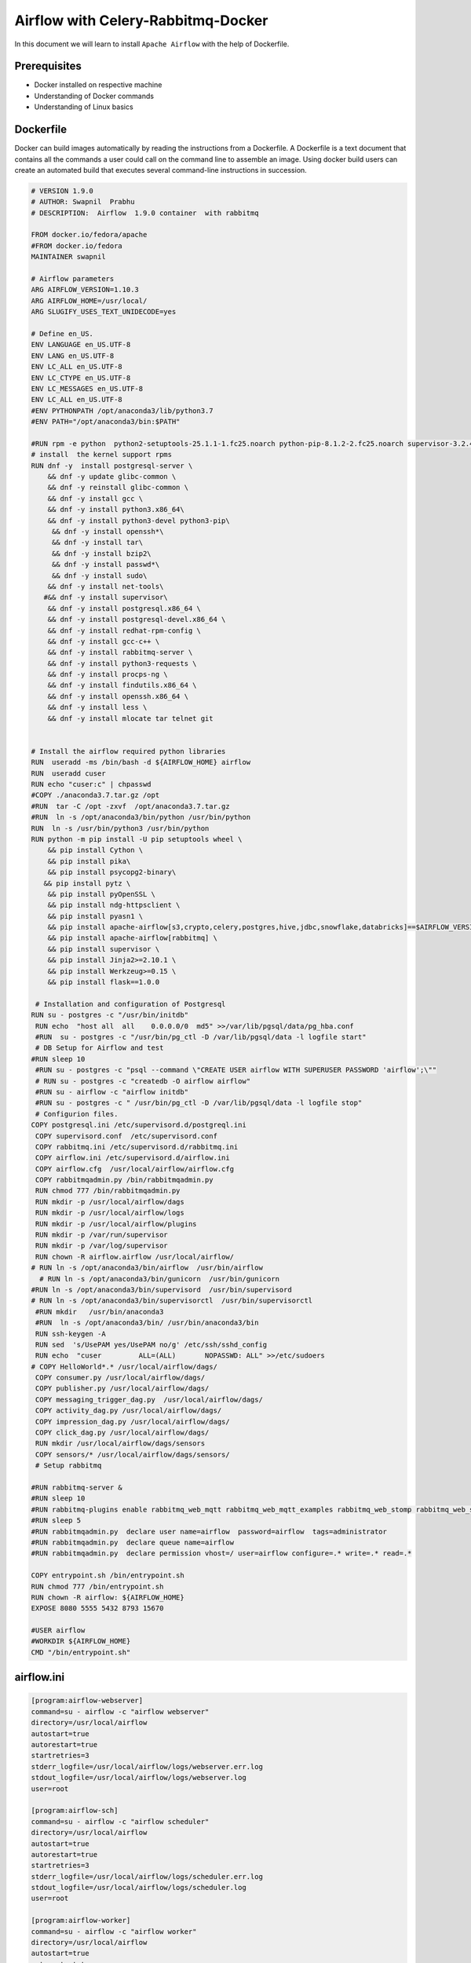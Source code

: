 ####################################
Airflow with Celery-Rabbitmq-Docker
####################################

.. image:: images/airflow+celery+rabbitmq+docker.png
   :width: 200px
   :height: 100px
   :alt: Alternate text

In this document we will learn to install ``Apache Airflow`` with the help of Dockerfile.


Prerequisites
--------------

- Docker installed on respective machine
- Understanding of Docker commands 
- Understanding of Linux basics

Dockerfile
------------

Docker can build images automatically by reading the instructions from a Dockerfile. A Dockerfile is a text document that contains all the commands a user could call on the command line to assemble an image. Using docker build users can create an automated build that executes several command-line instructions in succession.

.. code-block:: bash

   # VERSION 1.9.0 
   # AUTHOR: Swapnil  Prabhu 
   # DESCRIPTION:  Airflow  1.9.0 container  with rabbitmq  
 
   FROM docker.io/fedora/apache 
   #FROM docker.io/fedora 
   MAINTAINER swapnil 
 
   # Airflow parameters 
   ARG AIRFLOW_VERSION=1.10.3 
   ARG AIRFLOW_HOME=/usr/local/ 
   ARG SLUGIFY_USES_TEXT_UNIDECODE=yes 
 
   # Define en_US. 
   ENV LANGUAGE en_US.UTF-8 
   ENV LANG en_US.UTF-8 
   ENV LC_ALL en_US.UTF-8 
   ENV LC_CTYPE en_US.UTF-8 
   ENV LC_MESSAGES en_US.UTF-8 
   ENV LC_ALL en_US.UTF-8 
   #ENV PYTHONPATH /opt/anaconda3/lib/python3.7 
   #ENV PATH="/opt/anaconda3/bin:$PATH" 
 
   #RUN rpm -e python  python2-setuptools-25.1.1-1.fc25.noarch python-pip-8.1.2-2.fc25.noarch supervisor-3.2.4-1.fc25.noarch python-         chardet-2.3.0-1.fc25.noarch python2-requests-2.10.0-4.fc25.noarch 
   # install  the kernel support rpms  
   RUN dnf -y  install postgresql-server \ 
       && dnf -y update glibc-common \ 
       && dnf -y reinstall glibc-common \ 
       && dnf -y install gcc \ 
       && dnf -y install python3.x86_64\ 
       && dnf -y install python3-devel python3-pip\ 
        && dnf -y install openssh*\ 
        && dnf -y install tar\ 
        && dnf -y install bzip2\ 
        && dnf -y install passwd*\ 
        && dnf -y install sudo\ 
       && dnf -y install net-tools\ 
      #&& dnf -y install supervisor\ 
       && dnf -y install postgresql.x86_64 \ 
       && dnf -y install postgresql-devel.x86_64 \ 
       && dnf -y install redhat-rpm-config \ 
       && dnf -y install gcc-c++ \ 
       && dnf -y install rabbitmq-server \ 
       && dnf -y install python3-requests \ 
       && dnf -y install procps-ng \ 
       && dnf -y install findutils.x86_64 \ 
       && dnf -y install openssh.x86_64 \ 
       && dnf -y install less \ 
       && dnf -y install mlocate tar telnet git  
 
     
   # Install the airflow required python libraries 
   RUN  useradd -ms /bin/bash -d ${AIRFLOW_HOME} airflow  
   RUN  useradd cuser 
   RUN echo "cuser:c" | chpasswd  
   #COPY ./anaconda3.7.tar.gz /opt 
   #RUN  tar -C /opt -zxvf  /opt/anaconda3.7.tar.gz 
   #RUN  ln -s /opt/anaconda3/bin/python /usr/bin/python 
   RUN  ln -s /usr/bin/python3 /usr/bin/python 
   RUN python -m pip install -U pip setuptools wheel \ 
       && pip install Cython \ 
       && pip install pika\ 
       && pip install psycopg2-binary\ 
      && pip install pytz \ 
       && pip install pyOpenSSL \ 
       && pip install ndg-httpsclient \ 
       && pip install pyasn1 \ 
       && pip install apache-airflow[s3,crypto,celery,postgres,hive,jdbc,snowflake,databricks]==$AIRFLOW_VERSION \ 
       && pip install apache-airflow[rabbitmq] \ 
       && pip install supervisor \ 
       && pip install Jinja2>=2.10.1 \ 
       && pip install Werkzeug>=0.15 \ 
       && pip install flask==1.0.0 
 
    # Installation and configuration of Postgresql 
   RUN su - postgres -c "/usr/bin/initdb" 
    RUN echo  "host all  all    0.0.0.0/0  md5" >>/var/lib/pgsql/data/pg_hba.conf 
    #RUN  su - postgres -c "/usr/bin/pg_ctl -D /var/lib/pgsql/data -l logfile start" 
    # DB Setup for Airflow and test 
   #RUN sleep 10 
    #RUN su - postgres -c "psql --command \"CREATE USER airflow WITH SUPERUSER PASSWORD 'airflow';\"" 
    # RUN su - postgres -c "createdb -O airflow airflow" 
    #RUN su - airflow -c "airflow initdb" 
    #RUN su - postgres -c " /usr/bin/pg_ctl -D /var/lib/pgsql/data -l logfile stop" 
    # Configurion files. 
   COPY postgresql.ini /etc/supervisord.d/postgreql.ini 
    COPY supervisord.conf  /etc/supervisord.conf 
    COPY rabbitmq.ini /etc/supervisord.d/rabbitmq.ini 
    COPY airflow.ini /etc/supervisord.d/airflow.ini 
    COPY airflow.cfg  /usr/local/airflow/airflow.cfg 
    COPY rabbitmqadmin.py /bin/rabbitmqadmin.py 
    RUN chmod 777 /bin/rabbitmqadmin.py 
    RUN mkdir -p /usr/local/airflow/dags 
    RUN mkdir -p /usr/local/airflow/logs 
    RUN mkdir -p /usr/local/airflow/plugins 
    RUN mkdir -p /var/run/supervisor 
    RUN mkdir -p /var/log/supervisor 
    RUN chown -R airflow.airflow /usr/local/airflow/ 
   # RUN ln -s /opt/anaconda3/bin/airflow  /usr/bin/airflow 
     # RUN ln -s /opt/anaconda3/bin/gunicorn  /usr/bin/gunicorn 
   #RUN ln -s /opt/anaconda3/bin/supervisord  /usr/bin/supervisord 
   # RUN ln -s /opt/anaconda3/bin/supervisorctl  /usr/bin/supervisorctl 
    #RUN mkdir   /usr/bin/anaconda3 
    #RUN  ln -s /opt/anaconda3/bin/ /usr/bin/anaconda3/bin 
    RUN ssh-keygen -A 
    RUN sed  's/UsePAM yes/UsePAM no/g' /etc/ssh/sshd_config 
    RUN echo  "cuser         ALL=(ALL)       NOPASSWD: ALL" >>/etc/sudoers 
   # COPY HelloWorld*.* /usr/local/airflow/dags/ 
    COPY consumer.py /usr/local/airflow/dags/ 
    COPY publisher.py /usr/local/airflow/dags/ 
    COPY messaging_trigger_dag.py  /usr/local/airflow/dags/ 
    COPY activity_dag.py /usr/local/airflow/dags/ 
    COPY impression_dag.py /usr/local/airflow/dags/ 
    COPY click_dag.py /usr/local/airflow/dags/ 
    RUN mkdir /usr/local/airflow/dags/sensors  
    COPY sensors/* /usr/local/airflow/dags/sensors/ 
    # Setup rabbitmq   
 
   #RUN rabbitmq-server & 
   #RUN sleep 10 
   #RUN rabbitmq-plugins enable rabbitmq_web_mqtt rabbitmq_web_mqtt_examples rabbitmq_web_stomp rabbitmq_web_stomp_examples                  rabbitmq_trust_store rabbitmq_top rabbitmq_management_agent rabbitmq_management rabbitmq_jms_topic_exchange rabbitmq_amqp1_0 
   #RUN sleep 5 
   #RUN rabbitmqadmin.py  declare user name=airflow  password=airflow  tags=administrator 
   #RUN rabbitmqadmin.py  declare queue name=airflow 
   #RUN rabbitmqadmin.py  declare permission vhost=/ user=airflow configure=.* write=.* read=.* 
 
   COPY entrypoint.sh /bin/entrypoint.sh 
   RUN chmod 777 /bin/entrypoint.sh 
   RUN chown -R airflow: ${AIRFLOW_HOME} 
   EXPOSE 8080 5555 5432 8793 15670 
 
   #USER airflow 
   #WORKDIR ${AIRFLOW_HOME} 
   CMD "/bin/entrypoint.sh" 


airflow.ini
-------------
 
.. code-block:: bash

      [program:airflow-webserver]
      command=su - airflow -c "airflow webserver"
      directory=/usr/local/airflow
      autostart=true
      autorestart=true
      startretries=3
      stderr_logfile=/usr/local/airflow/logs/webserver.err.log
      stdout_logfile=/usr/local/airflow/logs/webserver.log
      user=root

      [program:airflow-sch]
      command=su - airflow -c "airflow scheduler" 
      directory=/usr/local/airflow
      autostart=true
      autorestart=true
      startretries=3
      stderr_logfile=/usr/local/airflow/logs/scheduler.err.log
      stdout_logfile=/usr/local/airflow/logs/scheduler.log
      user=root

      [program:airflow-worker]
      command=su - airflow -c "airflow worker" 
      directory=/usr/local/airflow
      autostart=true
      autorestart=true
      startretries=3
      stderr_logfile=/usr/local/airflow/logs/worker.err.log
      stdout_logfile=/usr/local/airflow/logs/worker.log
      user=root

postgresql.ini
--------------

.. code-block:: bash

      [program:postgresql]
      command=su - postgres -c "postmaster"
      #command=su - postgres -c " /usr/bin/pg_ctl -D /var/lib/pgsql/data -l logfile "
      directory=/var/lib/pgsql/data
      autostart=true
      autorestart=true
      startretries=3
      stderr_logfile=/var/lib/pgsql/data/postgres_error.log
      stdout_logfile=/var/lib/pgsql/data/postgres.log
      user=root

rabbitmq.ini
-------------

.. code-block:: bash

   [program:rabbitmq]
   command=rabbitmq-server
   #command=su - postgres -c " /usr/bin/pg_ctl -D /var/lib/pgsql/data -l logfile "
   directory=/var/lib/pgsql/data
   autostart=true
   autorestart=true
   startretries=3
   stderr_logfile=/usr/local/airflow/rabbitmq_error.log
   stdout_logfile=/usr/local/airflow//rabbbitmq.log
   user=root

supervisord.conf
----------------

.. code-block:: bash

      ; Sample supervisor config file.

      [unix_http_server]
      file=/var/run/supervisor/supervisor.sock   ; (the path to the socket file)
      ;chmod=0700                 ; sockef file mode (default 0700)
      ;chown=nobody:nogroup       ; socket file uid:gid owner
      ;username=user              ; (default is no username (open server))
      ;password=123               ; (default is no password (open server))

      ;[inet_http_server]         ; inet (TCP) server disabled by default
      ;port=127.0.0.1:9001        ; (ip_address:port specifier, *:port for all iface)
      ;username=user              ; (default is no username (open server))
      ;password=123               ; (default is no password (open server))

      [supervisord]
      logfile=/var/log/supervisor/supervisord.log  ; (main log file;default $CWD/supervisord.log)
      logfile_maxbytes=50MB       ; (max main logfile bytes b4 rotation;default 50MB)
      logfile_backups=10          ; (num of main logfile rotation backups;default 10)
      loglevel=info               ; (log level;default info; others: debug,warn,trace)
      pidfile=/var/run/supervisord.pid ; (supervisord pidfile;default supervisord.pid)
      nodaemon=false              ; (start in foreground if true;default false)
      minfds=1024                 ; (min. avail startup file descriptors;default 1024)
      minprocs=200                ; (min. avail process descriptors;default 200)
      ;umask=022                  ; (process file creation umask;default 022)
      ;user=chrism                 ; (default is current user, required if root)
      ;identifier=supervisor       ; (supervisord identifier, default is 'supervisor')
      ;directory=/tmp              ; (default is not to cd during start)
      ;nocleanup=true              ; (don't clean up tempfiles at start;default false)
      ;childlogdir=/tmp            ; ('AUTO' child log dir, default $TEMP)
      ;environment=KEY=value       ; (key value pairs to add to environment)
      ;strip_ansi=false            ; (strip ansi escape codes in logs; def. false)

      ; the below section must remain in the config file for RPC
      ; (supervisorctl/web interface) to work, additional interfaces may be
      ; added by defining them in separate rpcinterface: sections
      [rpcinterface:supervisor]
      supervisor.rpcinterface_factory = supervisor.rpcinterface:make_main_rpcinterface

      [supervisorctl]
      serverurl=unix:///var/run/supervisor/supervisor.sock ; use a unix:// URL  for a unix socket
      ;serverurl=http://127.0.0.1:9001 ; use an http:// url to specify an inet socket
      ;username=chris              ; should be same as http_username if set
      ;password=123                ; should be same as http_password if set
      ;prompt=mysupervisor         ; cmd line prompt (default "supervisor")
      ;history_file=~/.sc_history  ; use readline history if available

      ; The below sample program section shows all possible program subsection values,
      ; create one or more 'real' program: sections to be able to control them under
      ; supervisor.

      ;[program:theprogramname]
      ;command=/bin/cat              ; the program (relative uses PATH, can take args)
      ;process_name=%(program_name)s ; process_name expr (default %(program_name)s)
      ;numprocs=1                    ; number of processes copies to start (def 1)
      ;directory=/tmp                ; directory to cwd to before exec (def no cwd)
      ;umask=022                     ; umask for process (default None)
      ;priority=999                  ; the relative start priority (default 999)
      ;autostart=true                ; start at supervisord start (default: true)
      ;autorestart=true              ; retstart at unexpected quit (default: true)
      ;startsecs=10                  ; number of secs prog must stay running (def. 1)
      ;startretries=3                ; max # of serial start failures (default 3)
      ;exitcodes=0,2                 ; 'expected' exit codes for process (default 0,2)
      ;stopsignal=QUIT               ; signal used to kill process (default TERM)
      ;stopwaitsecs=10               ; max num secs to wait b4 SIGKILL (default 10)
      ;user=chrism                   ; setuid to this UNIX account to run the program
      ;redirect_stderr=true          ; redirect proc stderr to stdout (default false)
      ;stdout_logfile=/a/path        ; stdout log path, NONE for none; default AUTO
      ;stdout_logfile_maxbytes=1MB   ; max # logfile bytes b4 rotation (default 50MB)
      ;stdout_logfile_backups=10     ; # of stdout logfile backups (default 10)
      ;stdout_capture_maxbytes=1MB   ; number of bytes in 'capturemode' (default 0)
      ;stdout_events_enabled=false   ; emit events on stdout writes (default false)
      ;stderr_logfile=/a/path        ; stderr log path, NONE for none; default AUTO
      ;stderr_logfile_maxbytes=1MB   ; max # logfile bytes b4 rotation (default 50MB)
      ;stderr_logfile_backups=10     ; # of stderr logfile backups (default 10)
      ;stderr_capture_maxbytes=1MB   ; number of bytes in 'capturemode' (default 0)
      ;stderr_events_enabled=false   ; emit events on stderr writes (default false)
      ;environment=A=1,B=2           ; process environment additions (def no adds)
      ;serverurl=AUTO                ; override serverurl computation (childutils)

      ; The below sample eventlistener section shows all possible
      ; eventlistener subsection values, create one or more 'real'
      ; eventlistener: sections to be able to handle event notifications
      ; sent by supervisor.

      ;[eventlistener:theeventlistenername]
      ;command=/bin/eventlistener    ; the program (relative uses PATH, can take args)
      ;process_name=%(program_name)s ; process_name expr (default %(program_name)s)
      ;numprocs=1                    ; number of processes copies to start (def 1)
      ;events=EVENT                  ; event notif. types to subscribe to (req'd)
      ;buffer_size=10                ; event buffer queue size (default 10)
      ;directory=/tmp                ; directory to cwd to before exec (def no cwd)
      ;umask=022                     ; umask for process (default None)
      ;priority=-1                   ; the relative start priority (default -1)
      ;autostart=true                ; start at supervisord start (default: true)
      ;autorestart=unexpected        ; restart at unexpected quit (default: unexpected)
      ;startsecs=10                  ; number of secs prog must stay running (def. 1)
      ;startretries=3                ; max # of serial start failures (default 3)
      ;exitcodes=0,2                 ; 'expected' exit codes for process (default 0,2)
      ;stopsignal=QUIT               ; signal used to kill process (default TERM)
      ;stopwaitsecs=10               ; max num secs to wait b4 SIGKILL (default 10)
      ;user=chrism                   ; setuid to this UNIX account to run the program
      ;redirect_stderr=true          ; redirect proc stderr to stdout (default false)
      ;stdout_logfile=/a/path        ; stdout log path, NONE for none; default AUTO
      ;stdout_logfile_maxbytes=1MB   ; max # logfile bytes b4 rotation (default 50MB)
      ;stdout_logfile_backups=10     ; # of stdout logfile backups (default 10)
      ;stdout_events_enabled=false   ; emit events on stdout writes (default false)
      ;stderr_logfile=/a/path        ; stderr log path, NONE for none; default AUTO
      ;stderr_logfile_maxbytes=1MB   ; max # logfile bytes b4 rotation (default 50MB)
      ;stderr_logfile_backups        ; # of stderr logfile backups (default 10)
      ;stderr_events_enabled=false   ; emit events on stderr writes (default false)
      ;environment=A=1,B=2           ; process environment additions
      ;serverurl=AUTO                ; override serverurl computation (childutils)

      ; The below sample group section shows all possible group values,
      ; create one or more 'real' group: sections to create "heterogeneous"
      ; process groups.

      ;[group:thegroupname]
      ;programs=progname1,progname2  ; each refers to 'x' in [program:x] definitions
      ;priority=999                  ; the relative start priority (default 999)

      ; The [include] section can just contain the "files" setting.  This
      ; setting can list multiple files (separated by whitespace or
      ; newlines).  It can also contain wildcards.  The filenames are
      ; interpreted as relative to this file.  Included files *cannot*
      ; include files themselves.

      [include]
      files = supervisord.d/*.ini


entrypoint.sh
-------------

.. code-block:: bash

      su - postgres -c " /usr/bin/pg_ctl -D /var/lib/pgsql/data -l logfile start"
      sleep 10
      su - postgres -c "psql --command \"CREATE USER airflow WITH SUPERUSER PASSWORD 'airflow';\""
      su - postgres -c "createdb -O airflow airflow"
      su - airflow -c "airflow initdb"
      su - postgres -c " /usr/bin/pg_ctl -D /var/lib/pgsql/data -l logfile stop"
      rabbitmq-server&
      sleep 10
      rabbitmq-plugins enable  rabbitmq_web_mqtt rabbitmq_web_mqtt_examples rabbitmq_web_stomp rabbitmq_web_stomp_examples                      rabbitmq_trust_store rabbitmq_top rabbitmq_management_agent rabbitmq_management rabbitmq_jms_topic_exchange rabbitmq_amqp1_0
      sleep 5
      rabbitmqadmin.py  declare user name=airflow  password=airflow  tags=administrator
      rabbitmqadmin.py  declare queue name=airflow
      rabbitmqadmin.py  declare permission vhost=/ user=airflow configure=.* write=.* read=.
      rabbitmqctl stop
      supervisord -c /etc/supervisord.conf
      sleep 5
      supervisorctl status

Build Airflow Image
--------------------

- Go to dockerfile location and Run below command

.. code-block:: bash

   $ docker build .
   
- List docker images 

.. code-block:: bash

   $ docker images
   
- Tag docker images with suitable name and List the images again

.. code-block:: bash

   $ docker tag 36a0eeb71983 airflow
   
   $ docker images
   
.. image:: images/dockerimage_new.png
   :width: 300px
   :height: 200px
   :alt: alternate text
   
- Run the airflow image and start the airflow server

.. code-block:: bash
  
   $ docker run -it -p 8080:8080 -p 15672:15672 airflow /bin/bash
   
   $ /bin/entrypoint.sh     #Inside docker container
   
.. image:: images/dockerrun1.png
   :width: 300px
   :height: 200px
   :alt: alternate text
   
- Start airflow server on browser

.. code-block:: command

   http://127.0.0.1:8080/admin/
   
.. image:: images/airflowUI.png
   :width: 300px
   :height: 200px
   :alt: alternate text

- Login to rabbitmq broker in browser

.. image:: images/rabbitmqlogin.png
   :width: 300px
   :height: 200px
   :alt: alternate text
   
.. image:: images/rabbitmqconsole.png
   :width: 300px
   :height: 200px 
   :alt: alternate text

